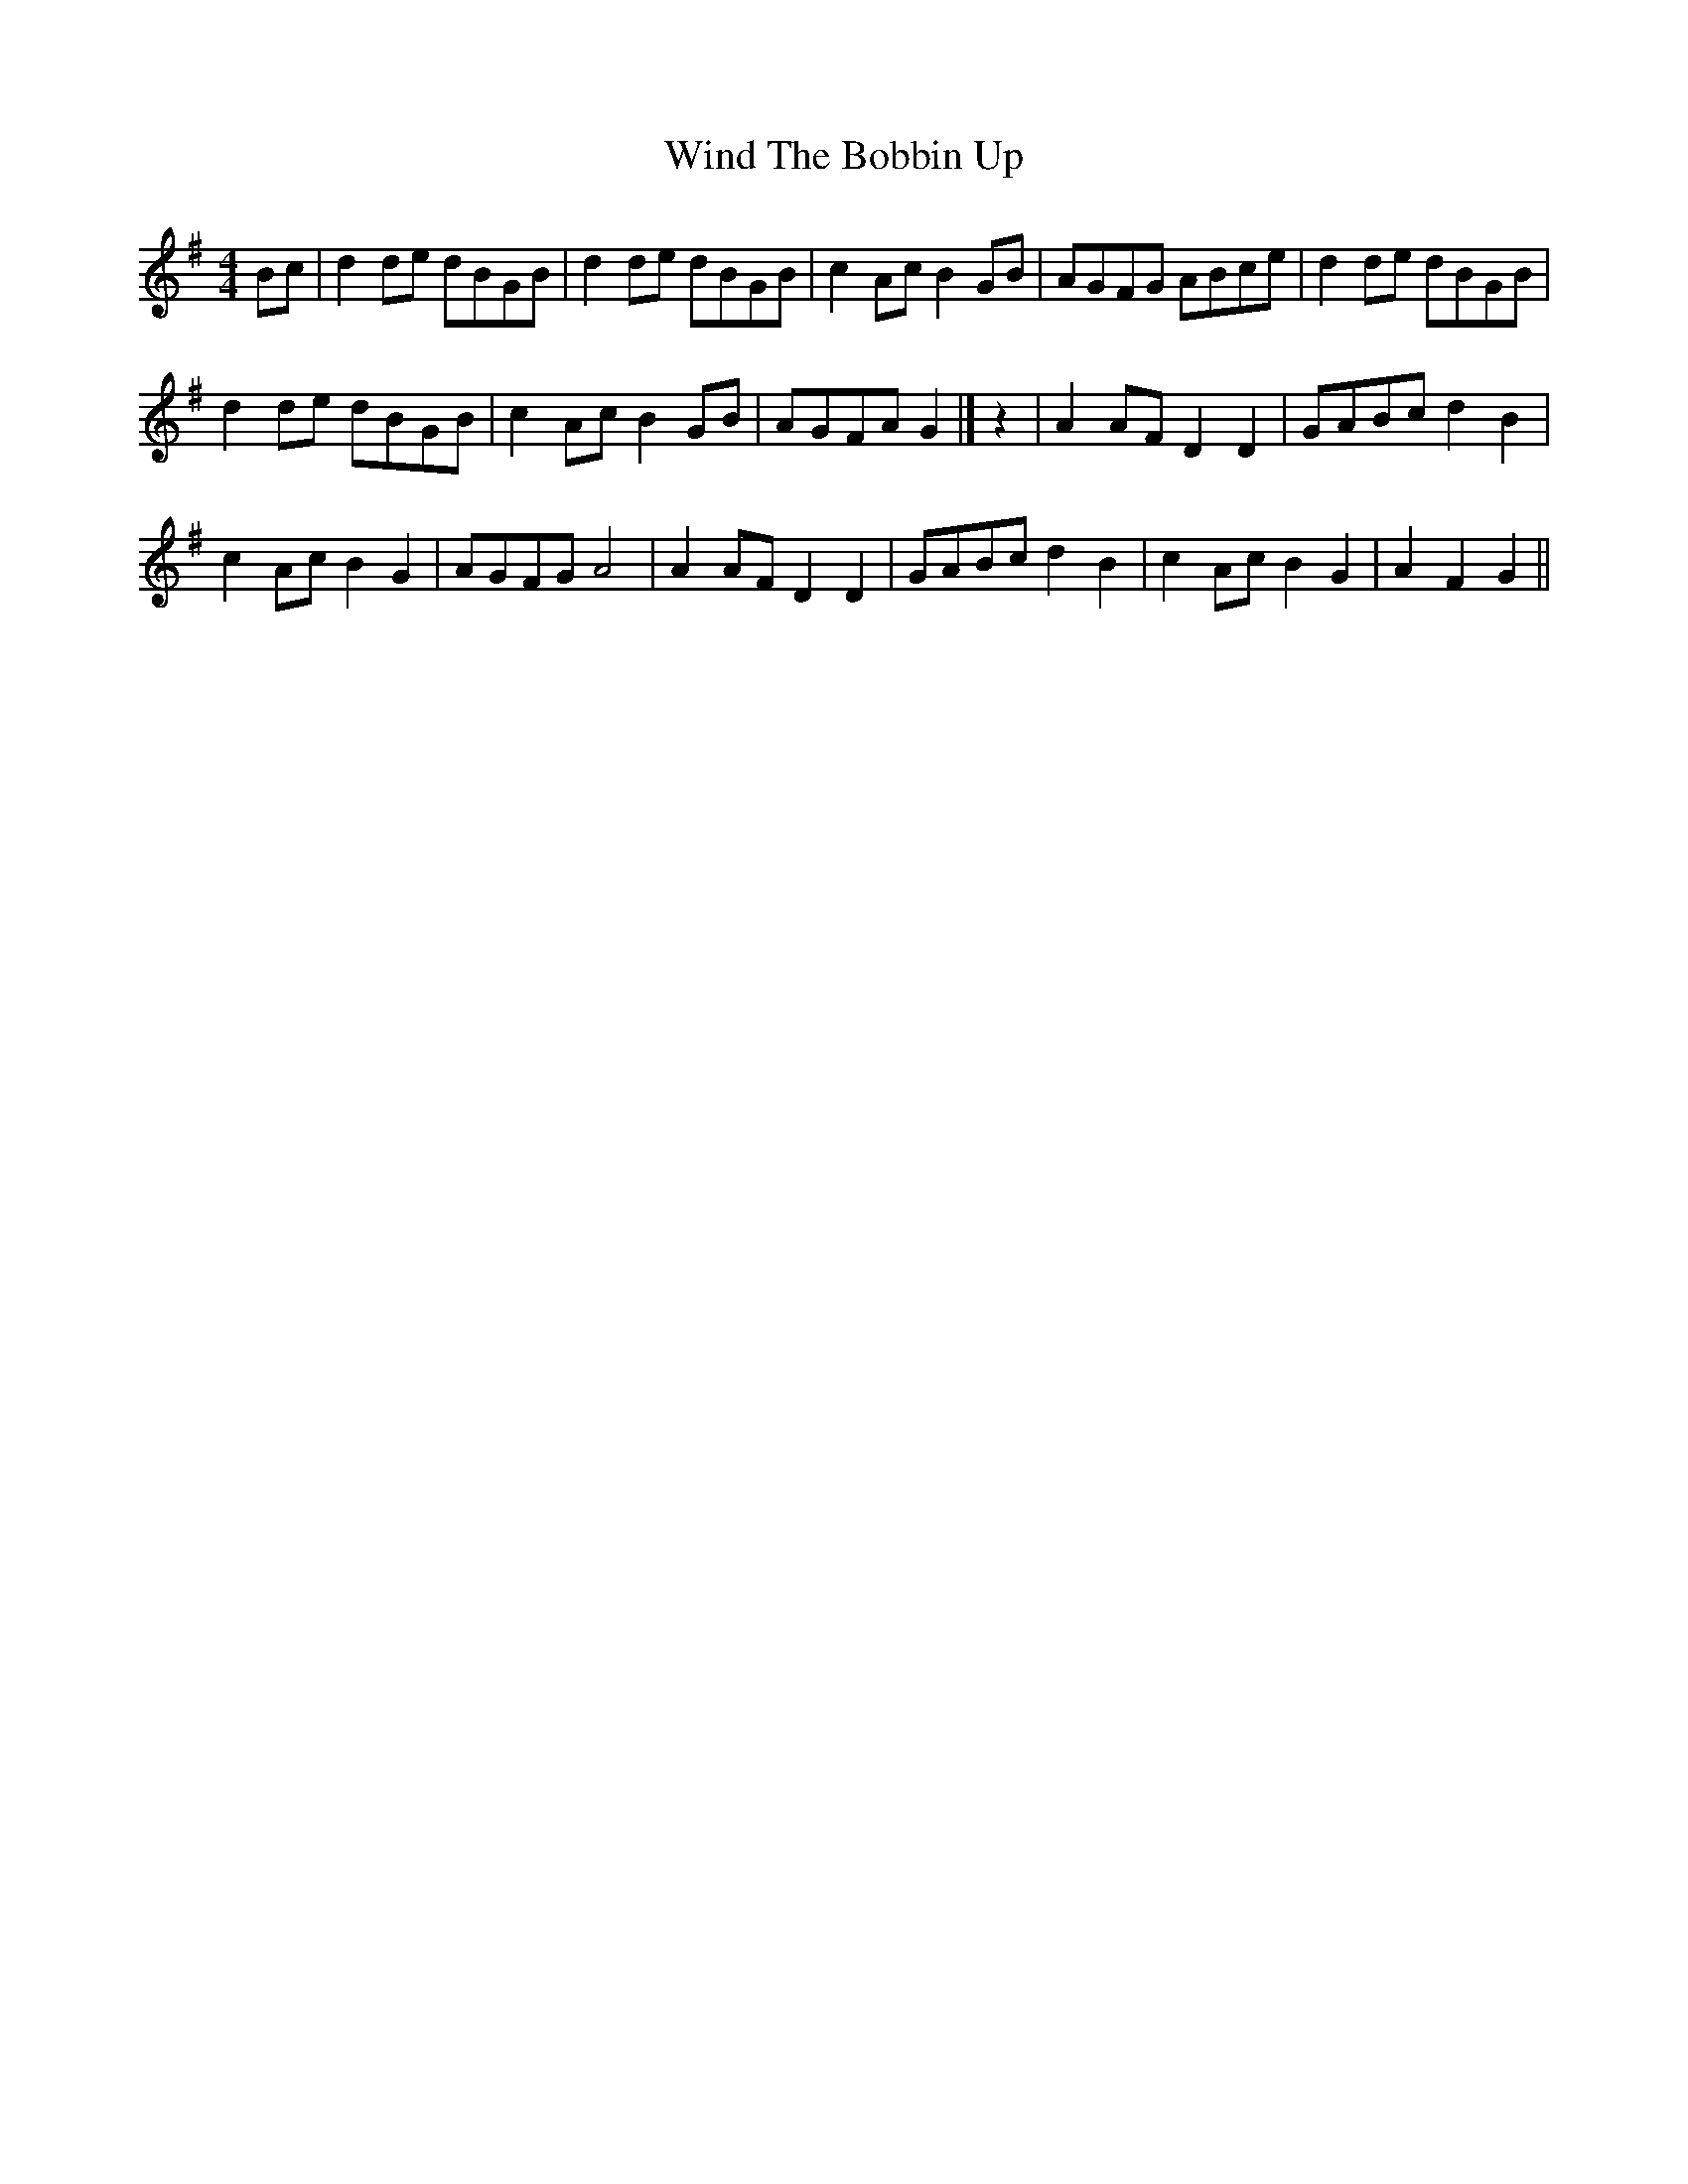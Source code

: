 X: 4
T: Wind The Bobbin Up
Z: Weejie
S: https://thesession.org/tunes/12528#setting21035
R: barndance
M: 4/4
L: 1/8
K: Gmaj
Bc|d2 de dBGB|d2 de dBGB|c2 AcB2 GB|AGFG ABce|d2 de dBGB|!
d2 de dBGB|c2Ac B2 GB|AGFA G2|]z2|A2 AF D2D2|GABc d2B2|!
c2 Ac B2G2|AGFG A4|A2 AF D2D2|GABc d2B2|c2 Ac B2G2|A2F2G2||
